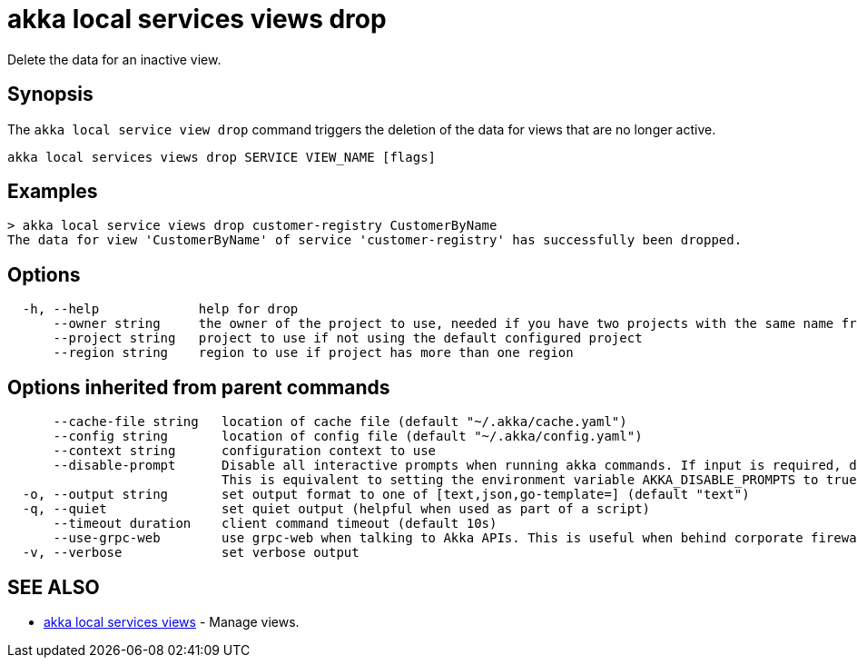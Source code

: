 = akka local services views drop

Delete the data for an inactive view.

== Synopsis

The `akka local service view drop` command triggers the deletion of the data for views that are no longer active.

----
akka local services views drop SERVICE VIEW_NAME [flags]
----

== Examples

----

> akka local service views drop customer-registry CustomerByName
The data for view 'CustomerByName' of service 'customer-registry' has successfully been dropped.
----

== Options

----
  -h, --help             help for drop
      --owner string     the owner of the project to use, needed if you have two projects with the same name from different owners
      --project string   project to use if not using the default configured project
      --region string    region to use if project has more than one region
----

== Options inherited from parent commands

----
      --cache-file string   location of cache file (default "~/.akka/cache.yaml")
      --config string       location of config file (default "~/.akka/config.yaml")
      --context string      configuration context to use
      --disable-prompt      Disable all interactive prompts when running akka commands. If input is required, defaults will be used, or an error will be raised.
                            This is equivalent to setting the environment variable AKKA_DISABLE_PROMPTS to true.
  -o, --output string       set output format to one of [text,json,go-template=] (default "text")
  -q, --quiet               set quiet output (helpful when used as part of a script)
      --timeout duration    client command timeout (default 10s)
      --use-grpc-web        use grpc-web when talking to Akka APIs. This is useful when behind corporate firewalls that decrypt traffic but don't support HTTP/2.
  -v, --verbose             set verbose output
----

== SEE ALSO

* link:cli/akka_local_services_views[akka local services views]	 - Manage views.

[discrete]

